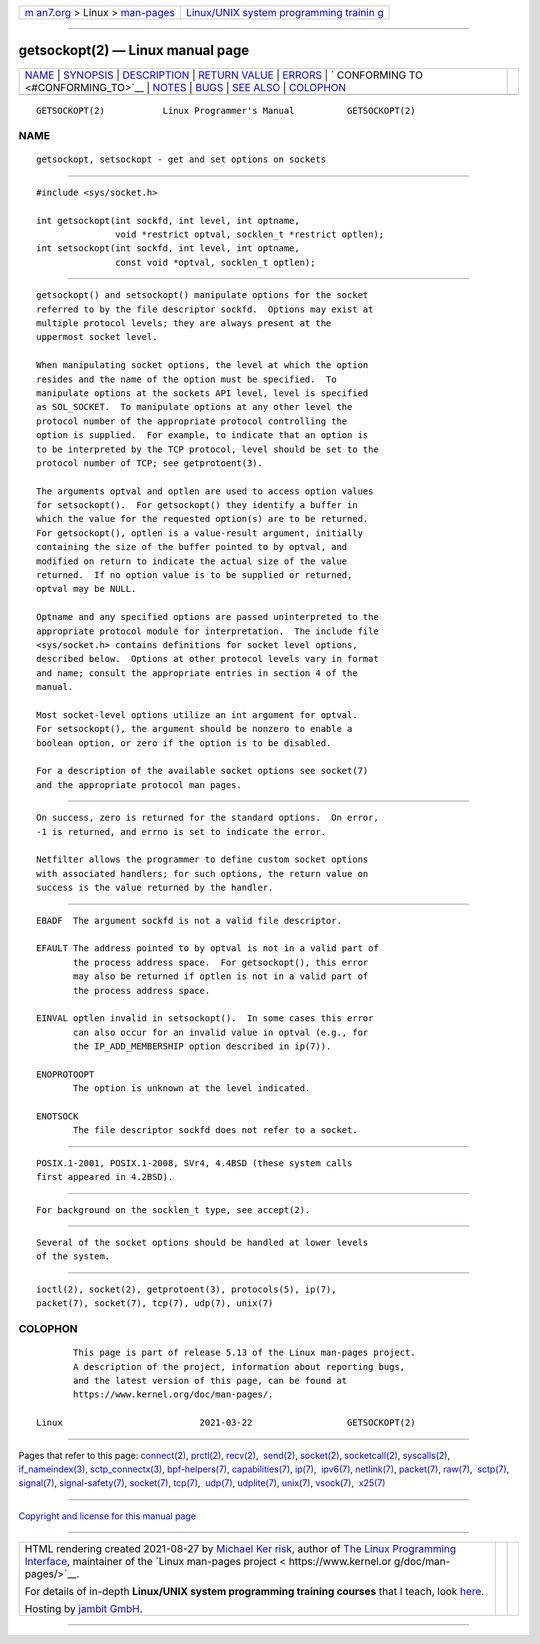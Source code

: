 .. container:: page-top

.. container:: nav-bar

   +----------------------------------+----------------------------------+
   | `m                               | `Linux/UNIX system programming   |
   | an7.org <../../../index.html>`__ | trainin                          |
   | > Linux >                        | g <http://man7.org/training/>`__ |
   | `man-pages <../index.html>`__    |                                  |
   +----------------------------------+----------------------------------+

--------------

getsockopt(2) — Linux manual page
=================================

+-----------------------------------+-----------------------------------+
| `NAME <#NAME>`__ \|               |                                   |
| `SYNOPSIS <#SYNOPSIS>`__ \|       |                                   |
| `DESCRIPTION <#DESCRIPTION>`__ \| |                                   |
| `RETURN VALUE <#RETURN_VALUE>`__  |                                   |
| \| `ERRORS <#ERRORS>`__ \|        |                                   |
| `                                 |                                   |
| CONFORMING TO <#CONFORMING_TO>`__ |                                   |
| \| `NOTES <#NOTES>`__ \|          |                                   |
| `BUGS <#BUGS>`__ \|               |                                   |
| `SEE ALSO <#SEE_ALSO>`__ \|       |                                   |
| `COLOPHON <#COLOPHON>`__          |                                   |
+-----------------------------------+-----------------------------------+
| .. container:: man-search-box     |                                   |
+-----------------------------------+-----------------------------------+

::

   GETSOCKOPT(2)           Linux Programmer's Manual          GETSOCKOPT(2)

NAME
-------------------------------------------------

::

          getsockopt, setsockopt - get and set options on sockets


---------------------------------------------------------

::

          #include <sys/socket.h>

          int getsockopt(int sockfd, int level, int optname,
                         void *restrict optval, socklen_t *restrict optlen);
          int setsockopt(int sockfd, int level, int optname,
                         const void *optval, socklen_t optlen);


---------------------------------------------------------------

::

          getsockopt() and setsockopt() manipulate options for the socket
          referred to by the file descriptor sockfd.  Options may exist at
          multiple protocol levels; they are always present at the
          uppermost socket level.

          When manipulating socket options, the level at which the option
          resides and the name of the option must be specified.  To
          manipulate options at the sockets API level, level is specified
          as SOL_SOCKET.  To manipulate options at any other level the
          protocol number of the appropriate protocol controlling the
          option is supplied.  For example, to indicate that an option is
          to be interpreted by the TCP protocol, level should be set to the
          protocol number of TCP; see getprotoent(3).

          The arguments optval and optlen are used to access option values
          for setsockopt().  For getsockopt() they identify a buffer in
          which the value for the requested option(s) are to be returned.
          For getsockopt(), optlen is a value-result argument, initially
          containing the size of the buffer pointed to by optval, and
          modified on return to indicate the actual size of the value
          returned.  If no option value is to be supplied or returned,
          optval may be NULL.

          Optname and any specified options are passed uninterpreted to the
          appropriate protocol module for interpretation.  The include file
          <sys/socket.h> contains definitions for socket level options,
          described below.  Options at other protocol levels vary in format
          and name; consult the appropriate entries in section 4 of the
          manual.

          Most socket-level options utilize an int argument for optval.
          For setsockopt(), the argument should be nonzero to enable a
          boolean option, or zero if the option is to be disabled.

          For a description of the available socket options see socket(7)
          and the appropriate protocol man pages.


-----------------------------------------------------------------

::

          On success, zero is returned for the standard options.  On error,
          -1 is returned, and errno is set to indicate the error.

          Netfilter allows the programmer to define custom socket options
          with associated handlers; for such options, the return value on
          success is the value returned by the handler.


-----------------------------------------------------

::

          EBADF  The argument sockfd is not a valid file descriptor.

          EFAULT The address pointed to by optval is not in a valid part of
                 the process address space.  For getsockopt(), this error
                 may also be returned if optlen is not in a valid part of
                 the process address space.

          EINVAL optlen invalid in setsockopt().  In some cases this error
                 can also occur for an invalid value in optval (e.g., for
                 the IP_ADD_MEMBERSHIP option described in ip(7)).

          ENOPROTOOPT
                 The option is unknown at the level indicated.

          ENOTSOCK
                 The file descriptor sockfd does not refer to a socket.


-------------------------------------------------------------------

::

          POSIX.1-2001, POSIX.1-2008, SVr4, 4.4BSD (these system calls
          first appeared in 4.2BSD).


---------------------------------------------------

::

          For background on the socklen_t type, see accept(2).


-------------------------------------------------

::

          Several of the socket options should be handled at lower levels
          of the system.


---------------------------------------------------------

::

          ioctl(2), socket(2), getprotoent(3), protocols(5), ip(7),
          packet(7), socket(7), tcp(7), udp(7), unix(7)

COLOPHON
---------------------------------------------------------

::

          This page is part of release 5.13 of the Linux man-pages project.
          A description of the project, information about reporting bugs,
          and the latest version of this page, can be found at
          https://www.kernel.org/doc/man-pages/.

   Linux                          2021-03-22                  GETSOCKOPT(2)

--------------

Pages that refer to this page: `connect(2) <../man2/connect.2.html>`__, 
`prctl(2) <../man2/prctl.2.html>`__, 
`recv(2) <../man2/recv.2.html>`__,  `send(2) <../man2/send.2.html>`__, 
`socket(2) <../man2/socket.2.html>`__, 
`socketcall(2) <../man2/socketcall.2.html>`__, 
`syscalls(2) <../man2/syscalls.2.html>`__, 
`if_nameindex(3) <../man3/if_nameindex.3.html>`__, 
`sctp_connectx(3) <../man3/sctp_connectx.3.html>`__, 
`bpf-helpers(7) <../man7/bpf-helpers.7.html>`__, 
`capabilities(7) <../man7/capabilities.7.html>`__, 
`ip(7) <../man7/ip.7.html>`__,  `ipv6(7) <../man7/ipv6.7.html>`__, 
`netlink(7) <../man7/netlink.7.html>`__, 
`packet(7) <../man7/packet.7.html>`__, 
`raw(7) <../man7/raw.7.html>`__,  `sctp(7) <../man7/sctp.7.html>`__, 
`signal(7) <../man7/signal.7.html>`__, 
`signal-safety(7) <../man7/signal-safety.7.html>`__, 
`socket(7) <../man7/socket.7.html>`__, 
`tcp(7) <../man7/tcp.7.html>`__,  `udp(7) <../man7/udp.7.html>`__, 
`udplite(7) <../man7/udplite.7.html>`__, 
`unix(7) <../man7/unix.7.html>`__, 
`vsock(7) <../man7/vsock.7.html>`__,  `x25(7) <../man7/x25.7.html>`__

--------------

`Copyright and license for this manual
page <../man2/getsockopt.2.license.html>`__

--------------

.. container:: footer

   +-----------------------+-----------------------+-----------------------+
   | HTML rendering        |                       | |Cover of TLPI|       |
   | created 2021-08-27 by |                       |                       |
   | `Michael              |                       |                       |
   | Ker                   |                       |                       |
   | risk <https://man7.or |                       |                       |
   | g/mtk/index.html>`__, |                       |                       |
   | author of `The Linux  |                       |                       |
   | Programming           |                       |                       |
   | Interface <https:     |                       |                       |
   | //man7.org/tlpi/>`__, |                       |                       |
   | maintainer of the     |                       |                       |
   | `Linux man-pages      |                       |                       |
   | project <             |                       |                       |
   | https://www.kernel.or |                       |                       |
   | g/doc/man-pages/>`__. |                       |                       |
   |                       |                       |                       |
   | For details of        |                       |                       |
   | in-depth **Linux/UNIX |                       |                       |
   | system programming    |                       |                       |
   | training courses**    |                       |                       |
   | that I teach, look    |                       |                       |
   | `here <https://ma     |                       |                       |
   | n7.org/training/>`__. |                       |                       |
   |                       |                       |                       |
   | Hosting by `jambit    |                       |                       |
   | GmbH                  |                       |                       |
   | <https://www.jambit.c |                       |                       |
   | om/index_en.html>`__. |                       |                       |
   +-----------------------+-----------------------+-----------------------+

--------------

.. container:: statcounter

   |Web Analytics Made Easy - StatCounter|

.. |Cover of TLPI| image:: https://man7.org/tlpi/cover/TLPI-front-cover-vsmall.png
   :target: https://man7.org/tlpi/
.. |Web Analytics Made Easy - StatCounter| image:: https://c.statcounter.com/7422636/0/9b6714ff/1/
   :class: statcounter
   :target: https://statcounter.com/
